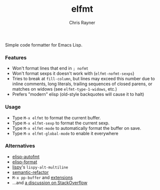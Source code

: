 #+TITLE: elfmt
#+OPTIONS: toc:3 author:t creator:nil num:nil
#+AUTHOR: Chris Rayner
#+EMAIL: dchrisrayner@gmail.com

Simple code formatter for Emacs Lisp.

*** Features

- Won't format lines that end in =; nofmt=
- Won't format sexps it doesn't work with (~elfmt-nofmt-sexps~)
- Tries to break at ~fill-column~, but lines may exceed this number
  due to inline comments, long literals, trailing sequences of closed
  parens, or matches on widows (see ~elfmt-type-1-widows~, etc.)
- Prefers "modern" elisp (old-style backquotes will cause it to halt)

*** Usage

- Type =M-x elfmt= to format the current buffer.
- Type =M-x elfmt-sexp= to format the current sexp.
- Type =M-x elfmt-mode= to automatically format the buffer on save.
- Type =M-x elfmt-global-mode= to enable it everywhere

*** Alternatives

- [[https://gitlab.com/ideasman42/emacs-elisp-autofmt][elisp-autofmt]]
- [[https://github.com/Yuki-Inoue/elisp-format][elisp-format]]
- [[https://github.com/abo-abo/lispy][lispy]]'s ~lispy-alt-multiline~
- [[https://github.com/tuhdo/semantic-refactor][semantic-refactor]]
- =M-x pp-buffer= and [[https://www.emacswiki.org/emacs/pp+.el][extensions]]
- ...and [[https://emacs.stackexchange.com/questions/283/command-that-formats-prettifies-elisp-code][a discussion on StackOverflow]]
